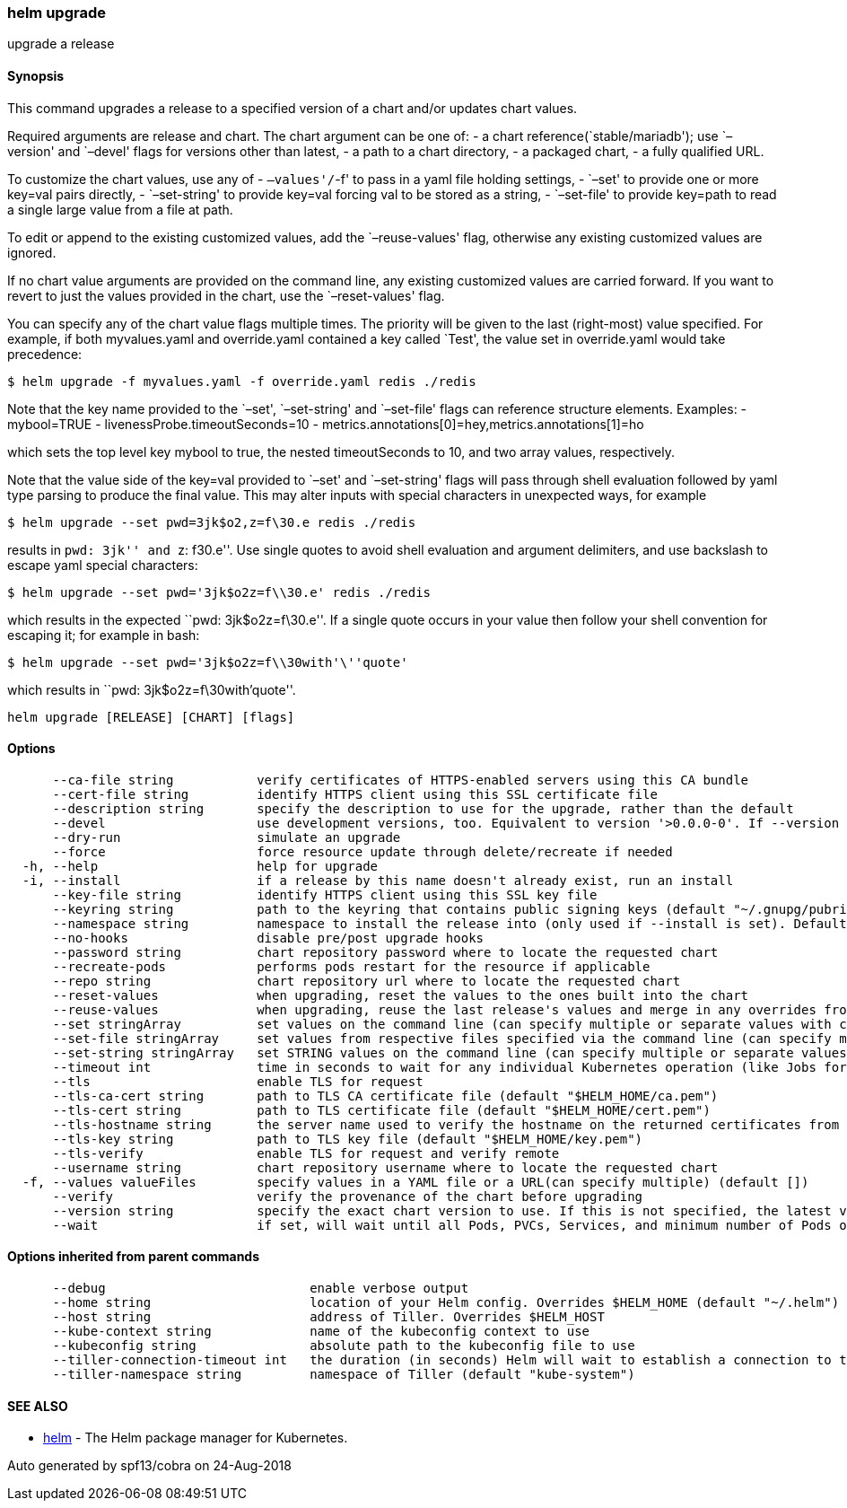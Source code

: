 helm upgrade
~~~~~~~~~~~~

upgrade a release

Synopsis
^^^^^^^^

This command upgrades a release to a specified version of a chart and/or
updates chart values.

Required arguments are release and chart. The chart argument can be one
of: - a chart reference(`stable/mariadb'); use `–version' and `–devel'
flags for versions other than latest, - a path to a chart directory, - a
packaged chart, - a fully qualified URL.

To customize the chart values, use any of - `–values'/`-f' to pass in a
yaml file holding settings, - `–set' to provide one or more key=val
pairs directly, - `–set-string' to provide key=val forcing val to be
stored as a string, - `–set-file' to provide key=path to read a single
large value from a file at path.

To edit or append to the existing customized values, add the
`–reuse-values' flag, otherwise any existing customized values are
ignored.

If no chart value arguments are provided on the command line, any
existing customized values are carried forward. If you want to revert to
just the values provided in the chart, use the `–reset-values' flag.

You can specify any of the chart value flags multiple times. The
priority will be given to the last (right-most) value specified. For
example, if both myvalues.yaml and override.yaml contained a key called
`Test', the value set in override.yaml would take precedence:

....
$ helm upgrade -f myvalues.yaml -f override.yaml redis ./redis
....

Note that the key name provided to the `–set', `–set-string' and
`–set-file' flags can reference structure elements. Examples: -
mybool=TRUE - livenessProbe.timeoutSeconds=10 -
metrics.annotations[0]=hey,metrics.annotations[1]=ho

which sets the top level key mybool to true, the nested timeoutSeconds
to 10, and two array values, respectively.

Note that the value side of the key=val provided to `–set' and
`–set-string' flags will pass through shell evaluation followed by yaml
type parsing to produce the final value. This may alter inputs with
special characters in unexpected ways, for example

....
$ helm upgrade --set pwd=3jk$o2,z=f\30.e redis ./redis
....

results in ``pwd: 3jk'' and ``z: f30.e''. Use single quotes to avoid
shell evaluation and argument delimiters, and use backslash to escape
yaml special characters:

....
$ helm upgrade --set pwd='3jk$o2z=f\\30.e' redis ./redis
....

which results in the expected ``pwd: 3jk$o2z=f\30.e''. If a single quote
occurs in your value then follow your shell convention for escaping it;
for example in bash:

....
$ helm upgrade --set pwd='3jk$o2z=f\\30with'\''quote'
....

which results in ``pwd: 3jk$o2z=f\30with’quote''.

....
helm upgrade [RELEASE] [CHART] [flags]
....

Options
^^^^^^^

....
      --ca-file string           verify certificates of HTTPS-enabled servers using this CA bundle
      --cert-file string         identify HTTPS client using this SSL certificate file
      --description string       specify the description to use for the upgrade, rather than the default
      --devel                    use development versions, too. Equivalent to version '>0.0.0-0'. If --version is set, this is ignored.
      --dry-run                  simulate an upgrade
      --force                    force resource update through delete/recreate if needed
  -h, --help                     help for upgrade
  -i, --install                  if a release by this name doesn't already exist, run an install
      --key-file string          identify HTTPS client using this SSL key file
      --keyring string           path to the keyring that contains public signing keys (default "~/.gnupg/pubring.gpg")
      --namespace string         namespace to install the release into (only used if --install is set). Defaults to the current kube config namespace
      --no-hooks                 disable pre/post upgrade hooks
      --password string          chart repository password where to locate the requested chart
      --recreate-pods            performs pods restart for the resource if applicable
      --repo string              chart repository url where to locate the requested chart
      --reset-values             when upgrading, reset the values to the ones built into the chart
      --reuse-values             when upgrading, reuse the last release's values and merge in any overrides from the command line via --set and -f. If '--reset-values' is specified, this is ignored.
      --set stringArray          set values on the command line (can specify multiple or separate values with commas: key1=val1,key2=val2)
      --set-file stringArray     set values from respective files specified via the command line (can specify multiple or separate values with commas: key1=path1,key2=path2)
      --set-string stringArray   set STRING values on the command line (can specify multiple or separate values with commas: key1=val1,key2=val2)
      --timeout int              time in seconds to wait for any individual Kubernetes operation (like Jobs for hooks) (default 300)
      --tls                      enable TLS for request
      --tls-ca-cert string       path to TLS CA certificate file (default "$HELM_HOME/ca.pem")
      --tls-cert string          path to TLS certificate file (default "$HELM_HOME/cert.pem")
      --tls-hostname string      the server name used to verify the hostname on the returned certificates from the server
      --tls-key string           path to TLS key file (default "$HELM_HOME/key.pem")
      --tls-verify               enable TLS for request and verify remote
      --username string          chart repository username where to locate the requested chart
  -f, --values valueFiles        specify values in a YAML file or a URL(can specify multiple) (default [])
      --verify                   verify the provenance of the chart before upgrading
      --version string           specify the exact chart version to use. If this is not specified, the latest version is used
      --wait                     if set, will wait until all Pods, PVCs, Services, and minimum number of Pods of a Deployment are in a ready state before marking the release as successful. It will wait for as long as --timeout
....

Options inherited from parent commands
^^^^^^^^^^^^^^^^^^^^^^^^^^^^^^^^^^^^^^

....
      --debug                           enable verbose output
      --home string                     location of your Helm config. Overrides $HELM_HOME (default "~/.helm")
      --host string                     address of Tiller. Overrides $HELM_HOST
      --kube-context string             name of the kubeconfig context to use
      --kubeconfig string               absolute path to the kubeconfig file to use
      --tiller-connection-timeout int   the duration (in seconds) Helm will wait to establish a connection to tiller (default 300)
      --tiller-namespace string         namespace of Tiller (default "kube-system")
....

SEE ALSO
^^^^^^^^

* link:helm.md[helm] - The Helm package manager for Kubernetes.

Auto generated by spf13/cobra on 24-Aug-2018

